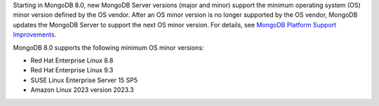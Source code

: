 Starting in MongoDB 8.0, new MongoDB Server versions (major and minor)
support the minimum operating system (OS) minor version defined by the
OS vendor. After an OS minor version is no longer supported by the OS
vendor, MongoDB updates the MongoDB Server to support the next OS minor
version. For details, see `MongoDB Platform Support Improvements
<https://www.mongodb.com/blog/post/announcing-mongodb-server-8-0-platform-support-improvements>`_.

MongoDB 8.0 supports the following minimum OS minor versions:

- Red Hat Enterprise Linux 8.8
- Red Hat Enterprise Linux 9.3
- SUSE Linux Enterprise Server 15 SP5
- Amazon Linux 2023 version 2023.3
